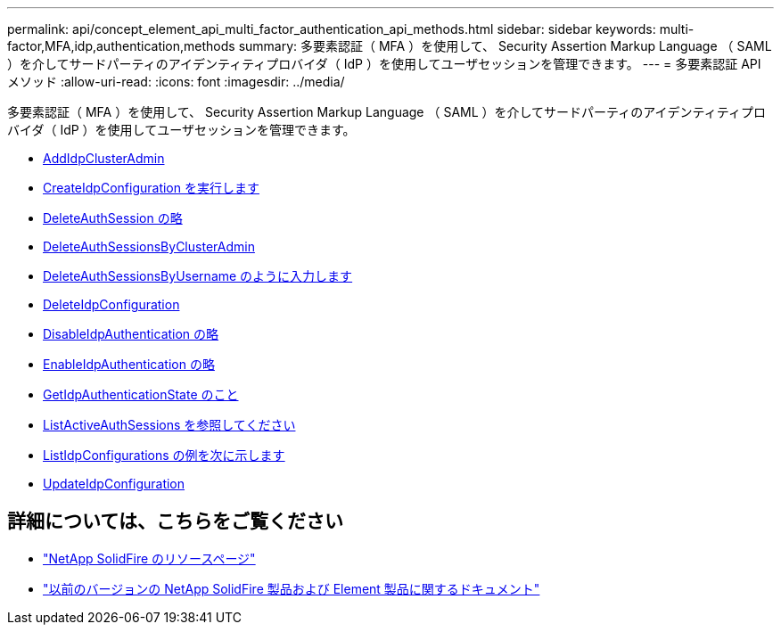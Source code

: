 ---
permalink: api/concept_element_api_multi_factor_authentication_api_methods.html 
sidebar: sidebar 
keywords: multi-factor,MFA,idp,authentication,methods 
summary: 多要素認証（ MFA ）を使用して、 Security Assertion Markup Language （ SAML ）を介してサードパーティのアイデンティティプロバイダ（ IdP ）を使用してユーザセッションを管理できます。 
---
= 多要素認証 API メソッド
:allow-uri-read: 
:icons: font
:imagesdir: ../media/


[role="lead"]
多要素認証（ MFA ）を使用して、 Security Assertion Markup Language （ SAML ）を介してサードパーティのアイデンティティプロバイダ（ IdP ）を使用してユーザセッションを管理できます。

* xref:reference_element_api_addidpclusteradmin.adoc[AddIdpClusterAdmin]
* xref:reference_element_api_createidpconfiguration.adoc[CreateIdpConfiguration を実行します]
* xref:reference_element_api_deleteauthsession.adoc[DeleteAuthSession の略]
* xref:reference_element_api_deleteauthsessionsbyclusteradmin.adoc[DeleteAuthSessionsByClusterAdmin]
* xref:reference_element_api_deleteauthsessionsbyusername.adoc[DeleteAuthSessionsByUsername のように入力します]
* xref:reference_element_api_deleteidpconfiguration.adoc[DeleteIdpConfiguration]
* xref:reference_element_api_disableidpauthentication.adoc[DisableIdpAuthentication の略]
* xref:reference_element_api_enableidpauthentication.adoc[EnableIdpAuthentication の略]
* xref:reference_element_api_getidpauthenticationstate.adoc[GetIdpAuthenticationState のこと]
* xref:reference_element_api_listactiveauthsessions.adoc[ListActiveAuthSessions を参照してください]
* xref:reference_element_api_listidpconfigurations.adoc[ListIdpConfigurations の例を次に示します]
* xref:reference_element_api_updateidpconfiguration.adoc[UpdateIdpConfiguration]




== 詳細については、こちらをご覧ください

* https://www.netapp.com/data-storage/solidfire/documentation/["NetApp SolidFire のリソースページ"^]
* https://docs.netapp.com/sfe-122/topic/com.netapp.ndc.sfe-vers/GUID-B1944B0E-B335-4E0B-B9F1-E960BF32AE56.html["以前のバージョンの NetApp SolidFire 製品および Element 製品に関するドキュメント"^]

